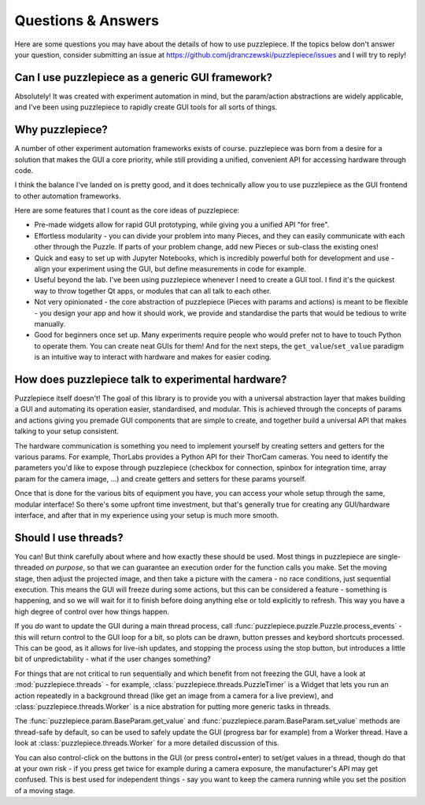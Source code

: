 Questions & Answers
===================

Here are some questions you may have about the details of how to use puzzlepiece.
If the topics below don't answer your question, consider submitting an issue at
https://github.com/jdranczewski/puzzlepiece/issues and I will try to reply!

Can I use puzzlepiece as a generic GUI framework?
+++++++++++++++++++++++++++++++++++++++++++++++++
Absolutely! It was created with experiment automation in mind, but the param/action
abstractions are widely applicable, and I've been using puzzlepiece to rapidly
create GUI tools for all sorts of things.

Why puzzlepiece?
++++++++++++++++
A number of other experiment automation frameworks exists of course. puzzlepiece was
born from a desire for a solution that makes the GUI a core priority, while still
providing a unified, convenient API for accessing hardware through code.

I think the balance I've landed on is pretty good, and it does technically allow
you to use puzzlepiece as the GUI frontend to other automation frameworks.

Here are some features that I count as the core ideas of puzzlepiece:

* Pre-made widgets allow for rapid GUI prototyping, while giving you a unified API
  "for free".
* Effortless modularity - you can divide your problem into many Pieces, and they can
  easily communicate with each other through the Puzzle. If parts of your problem
  change, add new Pieces or sub-class the existing ones!
* Quick and easy to set up with Jupyter Notebooks, which is incredibly powerful both
  for development and use - align your experiment using the GUI, but define measurements
  in code for example.
* Useful beyond the lab. I've been using puzzlepiece whenever I need to create a GUI
  tool. I find it's the quickest way to throw together Qt apps, or modules that can
  all talk to each other.
* Not very opinionated - the core abstraction of puzzlepiece (Pieces with params and
  actions) is meant to be flexible - you design your app and how it should work, we
  provide and standardise the parts that would be tedious to write manually.
* Good for beginners once set up. Many experiments require people who would prefer not
  to have to touch Python to operate them. You can create neat GUIs for them! And for
  the next steps, the ``get_value``/``set_value`` paradigm is an intuitive way to
  interact with hardware and makes for easier coding.

How does puzzlepiece talk to experimental hardware?
+++++++++++++++++++++++++++++++++++++++++++++++++++
Puzzlepiece itself doesn't! The goal of this library is to provide you with a
universal abstraction layer that makes building a GUI and automating its operation
easier, standardised, and modular.
This is achieved through the concepts of params and actions giving you premade
GUI components that are simple to create, and together build a universal API that
makes talking to your setup consistent.

The hardware communication is something you need to implement yourself by
creating setters and getters for the various params. For example, ThorLabs provides
a Python API for their ThorCam cameras. You need to identify the parameters you'd
like to expose through puzzlepiece (checkbox for connection, spinbox for integration time,
array param for the camera image, ...) and create getters and setters for these params yourself.

Once that is done for the various bits of equipment you have, you can access your whole
setup through the same, modular interface! So there's some upfront time investment, but that's
generally true for creating any GUI/hardware interface, and after that in my experience
using your setup is much more smooth.

Should I use threads?
+++++++++++++++++++++
You can! But think carefully about where and how exactly these should be used. Most things
in puzzlepiece are single-threaded *on purpose*, so that we can guarantee an execution order
for the function calls you make. Set the moving stage, then adjust the projected image, and then
take a picture with the camera - no race conditions, just sequential execution. This means
the GUI will freeze during some actions, but this can be considered a feature - something
is happening, and so we will wait for it to finish before doing anything else or told
explicitly to refresh. This way you have a high degree of control over how things happen.

If you *do* want to update the GUI during a main thread process, call
:func:`puzzlepiece.puzzle.Puzzle.process_events` - this will return control to the GUI loop
for a bit, so plots can be drawn, button presses and keybord shortcuts processed. This can
be good, as it allows for live-ish updates, and stopping the process using the stop button,
but introduces a little bit of unpredictability - what if the user changes something?

For things that are not critical to run sequentially and which benefit from not freezing
the GUI, have a look at :mod:`puzzlepiece.threads` - for example,
:class:`puzzlepiece.threads.PuzzleTimer` is a Widget that lets you run an action repeatedly
in a background thread (like get an image from a camera for a live preview), and
:class:`puzzlepiece.threads.Worker` is a nice abstration for putting more generic tasks in
threads.

The :func:`puzzlepiece.param.BaseParam.get_value` and :func:`puzzlepiece.param.BaseParam.set_value`
methods are thread-safe by default, so can be used to safely update the GUI (progress bar for 
example) from a Worker thread. Have a look at :class:`puzzlepiece.threads.Worker`
for a more detailed discussion of this.

You can also control-click on the buttons in the GUI (or press control+enter) to set/get values
in a thread, though do that at your own risk - if you press get twice for example during a camera
exposure, the manufacturer's API may get confused. This is best used for independent things - say
you want to keep the camera running while you set the position of a moving stage.